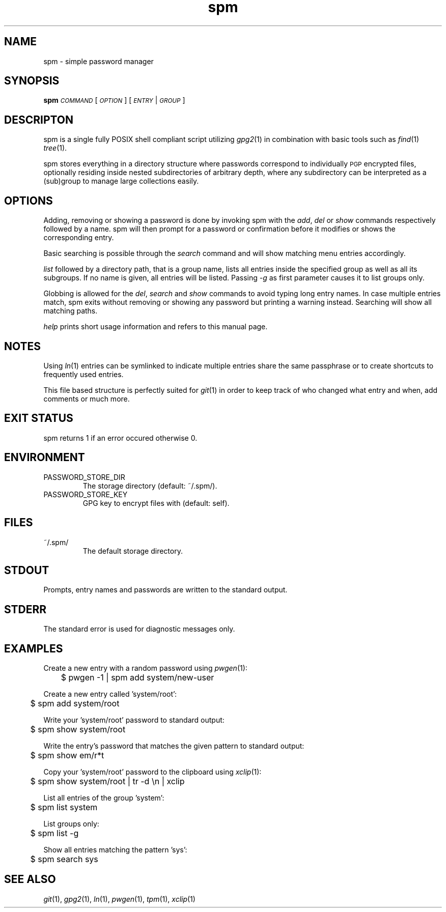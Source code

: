 .TH spm 1 2016-06-30 spm-1.4.4 "Commands Manual"
.SH	NAME
spm \- simple password manager
.SH	SYNOPSIS
\&\fBspm\fR \fI\s-1COMMAND\s0\fR [\fI\s-1OPTION\s0\fR] [\fI\s-1ENTRY\s0\fR|\fI\s-1GROUP\s0\fR]
.SH	DESCRIPTON
spm is a single fully POSIX shell compliant script utilizing \fIgpg2\fR\|(1)
in combination with basic tools such as \fIfind\fR\|(1) \fItree\fR\|(1).
.PP
spm stores everything in a directory structure where passwords correspond to
individually \s-1PGP\s0 encrypted files, optionally residing inside nested
subdirectories of arbitrary depth, where any subdirectory can be interpreted
as a (sub)group to manage large collections easily.
.SH	OPTIONS
Adding, removing or showing a password is done by invoking spm with the
\&\fIadd\fR, \fIdel\fR or \fIshow\fR commands respectively followed by a name.
spm will then prompt for a password or confirmation before it modifies
or shows the corresponding entry.
.PP
Basic searching is possible through the \fIsearch\fR command and will show
matching menu entries accordingly.
.PP
\&\fIlist\fR followed by a directory path, that is a group name, lists all
entries inside the specified group as well as all its subgroups. If no name is
given, all entries will be listed. Passing \fI\-g\fR as first parameter causes
it to list groups only.
.PP
Globbing is allowed for the \fIdel\fR, \fIsearch\fR and \fIshow\fR commands to
avoid typing long entry names. In case multiple entries match, spm exits
without removing or showing any password but printing a warning instead.
Searching will show all matching paths.
.PP
\&\fIhelp\fR prints short usage information and refers to this manual page.
.SH	NOTES
Using \fIln\fR\|(1) entries can be symlinked to indicate multiple entries
share the same passphrase or to create shortcuts to frequently used entries.
.PP
This file based structure is perfectly suited for \fIgit\fR\|(1) in order to
keep track of who changed what entry and when, add comments or much more.
.SH	EXIT STATUS
spm returns 1 if an error occured otherwise 0.
.SH	ENVIRONMENT
.TP
PASSWORD_STORE_DIR
The storage directory (default: ~/.spm/).
.TP
PASSWORD_STORE_KEY
GPG key to encrypt files with (default: self).
.SH	FILES
.TP
~/.spm/
The default storage directory.
.SH	STDOUT
Prompts, entry names and passwords are written to the standard output.
.SH	STDERR
The standard error is used for diagnostic messages only.
.SH	EXAMPLES
Create a new entry with a random password using \fIpwgen\fR\|(1):
.PP
.Vb 1
\&	$ pwgen \-1 | spm add system/new\-user
.Ve
.PP
Create a new entry called 'system/root':
.PP
.Vb 1
\&	$ spm add system/root
.Ve
.PP
Write your 'system/root' password to standard output:
.PP
.Vb 1
\&	$ spm show system/root
.Ve
.PP
Write the entry's password that matches the given pattern to standard
output:
.PP
.Vb 1
\&	$ spm show em/r*t
.Ve
.PP
Copy your 'system/root' password to the clipboard using \fIxclip\fR\|(1):
.PP
.Vb 1
\&	$ spm show system/root | tr \-d \*(Aq\en\*(Aq | xclip
.Ve
.PP
List all entries of the group 'system':
.PP
.Vb 1
\&	$ spm list system
.Ve
.PP
List groups only:
.PP
.Vb 1
\&	$ spm list \-g
.Ve
.PP
Show all entries matching the pattern 'sys':
.PP
.Vb 1
\&	$ spm search sys
.Ve
.SH	SEE ALSO
\&\fIgit\fR\|(1), \fIgpg2\fR\|(1), \fIln\fR\|(1), \fIpwgen\fR\|(1), \fItpm\fR\|(1), \fIxclip\fR\|(1)
